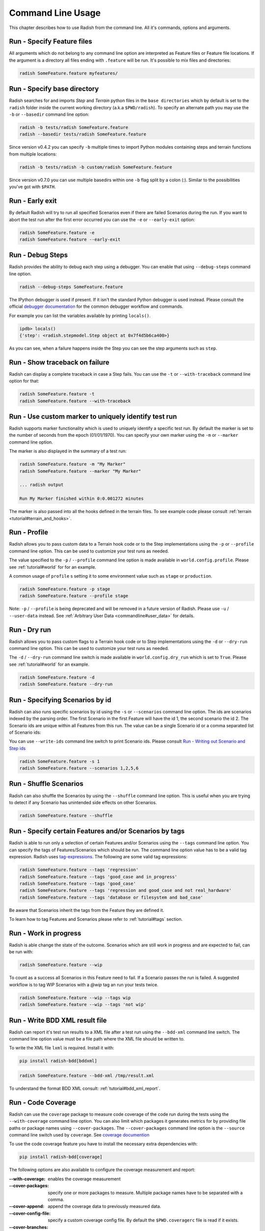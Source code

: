 Command Line Usage
==================

This chapter describes how to use Radish from the command line. All it's
commands, options and arguments.


Run - Specify Feature files
---------------------------

All arguments which do not belong to any command line option are interpreted
as Feature files or Feature file locations. If the argument is a directory all
files ending with ``.feature`` will be run. It's possible to mix files and
directories:

.. code:: bash

  radish SomeFeature.feature myfeatures/


Run - Specify base directory
----------------------------

Radish searches for and imports *Step* and *Terrain* python files in the
``base directories`` which by default is set to the ``radish`` folder inside the
current working directory (a.k.a ``$PWD/radish``). To specify an alternate path
you may use the ``-b`` or ``--basedir`` command line option:

.. code:: bash

  radish -b tests/radish SomeFeature.feature
  radish --basedir tests/radish SomeFeature.feature

Since version v0.4.2 you can specify ``-b`` multiple times to import Python modules
containing steps and terrain functions from multiple locations:

.. code:: bash

    radish -b tests/radish -b custom/radish SomeFeature.feature

Since version v0.7.0 you can use multiple basedirs within one ``-b`` flag split
by a colon (:). Similar to the possibilities you've got with ``$PATH``.


Run - Early exit
----------------

By default Radish will try to run all specified Scenarios even if there are
failed Scenarios during the run. If you want to abort the test run after the
first error occurred you can use the ``-e`` or ``--early-exit`` option:

.. code:: bash

  radish SomeFeature.feature -e
  radish SomeFeature.feature --early-exit


Run - Debug Steps
-----------------

Radish provides the ability to debug each step using a debugger. You can
enable that using ``--debug-steps`` command line option.

.. code:: bash

  radish --debug-steps SomeFeature.feature

The IPython debugger is used if present. If it isn't the standard Python debugger
is used instead. Please consult the official
`debugger documentation <https://docs.python.org/3/library/pdb.html>`_ for
the common debugger workflow and commands.

For example you can list the variables available by printing ``locals()``.

.. code:: python

    ipdb> locals()
    {'step': <radish.stepmodel.Step object at 0x7f4d5b6ca400>}

As you can see, when a failure happens inside the Step you can see the step
arguments such as ``step``.


Run - Show traceback on failure
-------------------------------

Radish can display a complete traceback in case a Step fails.
You can use the ``-t`` or ``--with-traceback`` command line option for that:

.. code:: bash

  radish SomeFeature.feature -t
  radish SomeFeature.feature --with-traceback


Run - Use custom marker to uniquely identify test run
-----------------------------------------------------

Radish supports marker functionality which is used to uniquely identify a
specific test run. By default the marker is set to the number of seconds from
the epoch (01/01/1970). You can specify your own marker using the ``-m`` or
``--marker`` command line option.

The marker is also displayed in the summary of a test run:

.. code:: bash

  radish SomeFeature.feature -m "My Marker"
  radish SomeFeature.feature --marker "My Marker"

  ... radish output

  Run My Marker finished within 0:0.001272 minutes

The marker is also passed into all the hooks defined in the terrain files.
To see example code please consult :ref:`terrain <tutorial#terrain_and_hooks>`.


Run - Profile
-------------

Radish allows you to pass custom data to a Terrain hook code or to the Step implementations
using the ``-p`` or ``--profile`` command line option. This can be used to
customize your test runs as needed.

The value specified to the ``-p`` / ``--profile`` command line option is made
available in ``world.config.profile``. Please see :ref:`tutorial#world` for
for an example.

A common usage of ``profile`` s setting it to some environment value such as
``stage`` or ``production``.

.. code:: bash

  radish SomeFeature.feature -p stage
  radish SomeFeature.feature --profile stage

Note: ``-p`` / ``--profile`` is being deprecated and will be removed in a future version of Radish. Please use ``-u`` / ``--user-data`` instead.  See :ref:`Arbitrary User Data <commandline#user_data>` for details.


Run - Dry run
-------------

Radish allows you to pass custom flags to a Terrain hook code or to Step implementations
using the ``-d`` or ``--dry-run`` command line option. This can be used to
customize your test runs as needed.

The ``-d`` / ``--dry-run`` command line switch is made available in
``world.config.dry_run`` which is set to ``True``.
Please see :ref:`tutorial#world` for an example.

.. code:: bash

  radish SomeFeature.feature -d
  radish SomeFeature.feature --dry-run

Run - Specifying Scenarios by id
--------------------------------

Radish can also runs specific scenarios by id using the ``-s`` or
``--scenarios`` command line option. The ids are scenarios indexed by the
parsing order. The first Scenario in the first Feature will have the id 1, the
second scenario the id 2. The Scenario ids are unique within all Features from
this run. The value can be a single Scenario id or a comma separated list of
Scenario ids:

You can use ``--write-ids`` command line switch to print Scenario ids.
Please consult `Run - Writing out Scenario and Step ids`_

.. code:: bash

  radish SomeFeature.feature -s 1
  radish SomeFeature.feature --scenarios 1,2,5,6


Run - Shuffle Scenarios
-----------------------

Radish can also shuffle the Scenarios by using the ``--shuffle`` command line
option. This is useful when you are trying to detect if any Scenario has
unintended side effects on other Scenarios.

.. code:: bash

  radish SomeFeature.feature --shuffle


Run - Specify certain Features and/or Scenarios by tags
-------------------------------------------------------

Radish is able to run only a selection of certain Features and/or Scenarios
using the ``--tags`` command line option.
You can specify the tags of Features/Scenarios which should be run. The command line
option value has to be a valid tag expression.
Radish uses `tag-expressions <https://github.com/timofurrer/tag-expressions>`_.
The following are some valid tag expressions:


.. code:: bash

  radish SomeFeature.feature --tags 'regression'
  radish SomeFeature.feature --tags 'good_case and in_progress'
  radish SomeFeature.feature --tags 'good_case'
  radish SomeFeature.feature --tags 'regression and good_case and not real_hardware'
  radish SomeFeature.feature --tags 'database or filesystem and bad_case'

Be aware that Scenarios inherit the tags from the Feature they are defined it.

To learn how to tag Features and Scenarios please refer to :ref:`tutorial#tags`
section.


Run - Work in progress
-------------------------------

Radish is able change the state of the outcome. Scenarios which
are still work in progress and are expected to fail, can be run with:

.. code:: bash

   radish SomeFeature.feature --wip

To count as a success all Scenarios in this Feature need to fail.
If a Scenario passes the run is failed. A suggested workflow is
to tag WIP Scenarios with a `@wip` tag an run your tests twice.

.. code:: bash

   radish SomeFeature.feature --wip --tags wip
   radish SomeFeature.feature --wip --tags 'not wip'



Run - Write BDD XML result file
-------------------------------

Radish can report it's test run results to a XML file after a test run using
the ``--bdd-xml`` command line switch. The command line option value must be
a file path where the XML file should be written to.

To write the XML file ``lxml`` is required. Install it with:

.. code:: bash

    pip install radish-bdd[bddxml]

.. code:: bash

  radish SomeFeature.feature --bdd-xml /tmp/result.xml

To understand the format BDD XML consult: :ref:`tutorial#bdd_xml_report`.


Run - Code Coverage
-------------------

Radish can use the ``coverage`` package to measure code coverage of the code run
during the tests using the ``--with-coverage`` command line option. You can also
limit which packages it generates metrics for by providing file paths or
package names using ``--cover-packages``. The ``--cover-packages`` command line option
is the ``--source`` command line switch used by ``coverage``.
See `coverage documention <https://coverage.readthedocs.io/en/latest/cmd.html#execution>`_

To use the code coverage feature you have to install the necessary extra dependencies with:

.. code:: bash

    pip install radish-bdd[coverage]

The following options are also available to configure the coverage measurement and report:

:--with-coverage:
    enables the coverage measurement
:--cover-packages:
    specify one or more packages to measure.
    Multiple package names have to be separated
    with a comma.
:--cover-append:
    append the coverage data to previously measured
    data.
:--cover-config-file:
    specify a custom coverage config file.
    By default the ``$PWD.coveragerc`` file
    is read if it exists.
:--cover-branches:
    include branch coverage into the measurement
:--cover-erase:
    erase all previously collected coverage data
:--cover-min-percentage:
    let the radish run file if the given
    coverage percentage is not reached
:--cover-html:
    generate an HTML coverage report
:--cover-xml:
    generate a XML coverage report


Run - Write Cucumber JSON file
------------------------------

Radish can report it's test run results to a Cucumber style JSON file after a
test run using the ``--cucumber-json`` command line option. The command line option
value must be a file path where the JSON file should be written to.

.. code:: bash

  radish SomeFeature.feature --cucumber-json /tmp/result.json

Documentation describing the format of the Cucumber JSON file can be found
here: https://www.relishapp.com/cucumber/cucumber/docs/formatters/json-output-formatter

Run - Write JUnit XML file
------------------------------

Radish can report it's test run results to a JUnit style XML file after a
test run using the ``--junit-xml`` command line option. The command line option
value must be a file path where the XML file should be written to.

.. code:: bash

  radish SomeFeature.feature --junit-xml /tmp/result.xml

Run - Log all features, scenarios, and steps to syslog
------------------------------------------------------

Radish provides the `--syslog` command line option which can be used to log all of your
features, scenarios, and steps to the syslog. The caveat here is this option is only
supported on systems where the Python standard library supports the system logger
(syslog). This command line option works well in UNIX and UNIX-like systems (Linux) but
will not work on Windows machines.

This can be especially useful for consolidating all of your logging data in one central
repository.

.. code:: bash

  radish SomeFeature.feature --syslog

If you are unfamiliar with the syslog feature, please consult the official `syslog
documentation <https://docs.python.org/3/library/syslog.html#module-syslog>`_.

Run - Debug code after failure
------------------------------

Radish debugging mechanisms include the ability to drop into either IPython debugger or
the Python debugger on code failures using the ``--debug-after-failure`` command
line option. Using IPython is preferred over the standard Python debugger.

If you are unfamiliar with the Python debugger please consult the official
`debugger documentation <https://docs.python.org/3/library/pdb.html>`_.

.. code:: bash

  radish SomeFeature.feature --debug-after-failure


Please consult `Run - Debug Steps`_ for debugging tips.


Run - Inspect code after failure
--------------------------------

Radish debugging mechanisms include the ability to drop into a IPython shell
upon code failures using the ``--inspect-after-failure`` command line option.

To inspect code with IPython install the necessary extra dependencies with:

.. code:: bash

    pip install radish-bdd[ipython-debugger]

.. code:: bash

  radish SomeFeature.feature --inspect-after-failure


Please consult `Run - Debug Steps`_ for debugging tips.


Run - Printing results to console
---------------------------------

Note: **Pending** state means "yet to be executed".

The Radish console output is aimed to be powerful and explicit.
It uses ANSI color codes and line 'overwriting' to format and color
the output to make it more user friendly.

The anatomy of the console output is a follows:

Executing Scenario Step sentences as well as entries in the Scenario Outline Example
and Scenario Loop tables are printed to the console first, colored in bold
yellow.

As the Scenario Steps, Scenario Outline Example entries and Scenario Loop
iterations have finished the execution the "ANSI line jump" is used to replace
the printed yellow lines with the outcome of the Step run which is colored in
bold green on success or bold red in case of failure.

Exception messages and tracebacks are printed upon failure below the failed Step,
Scenario Outline Example or Scenario Loop Iteration entry.

Radish provides several command line options to help you with console output
format.

A common use of Radish is to run it using a script or in a continuous integration
setup. Such setups usually do not support "ANSI" color codes or line jumps.
This is where the combined use of ``--no-ansi`` and ``--write-steps-once`` command
line options become handy.

The ``--no-ansi`` turns off every "ANSI" code which might make the output less readable
in a non ANSI ready environment -> like Windows or when redirecting the output to a file.
However, since doing that also disables line jumping the step runs
will be printed twice to the screen (first print is the executing step, the second is
the finished one). Without colors that double print is confusing and can be
turned off using ``--write-steps-once``.

.. code:: bash

  radish SomeFeature.feature --no-ansi
  radish SomeFeature.feature --no-ansi --write-steps-once

The ``--no-line-jump`` command line option disables the "overwriting" of the
yellow executing lines by the success or failure lines. This is helpful when
reviewing and debugging as it shows Steps first executing then finished. It also
allows for "print to console" style debugging to be used without ANSI codes
destroying them.

.. code:: bash

  radish SomeFeature.feature --no-line-jump


Run - dots output formatter
---------------------------

By default the `gherkin` output formatter is used.
This formatter prints the Features in a gherkin style.
In most of the cases that's the same as the input Feature File content.
This gherkin output formatter is rather verbose: all Features, Scenarios and Steps are printed.

You can use the `dots` output formatter with the `-f dots` command line option.
Every passed Scenario will be printed as a dot (`.`).
Other possible symbols are:

* `P` for *pending*
* `U` for *untested*
* `S` for *skipped*
* `F` for *failed*

If a Scenario has failed, the failed Step will be printed in the summary in the end:

.. code:: bash

    $ radish SomeFeature.feature -f dots

    features/SomeFeature.feature: ..FFF..

    Failures:
    features/SomeFeature.feature: Subtract numbers wrongly
        Then I expect the difference to be 3
          AttributeError: 'int' object has no attribute 'step'

    features/SomeFeature.feature: A Scenario Outline - row 0
        Then I expect the sum to be 3
          AssertionError: The expected sum 3 does not match actual sum 11

    features/SomeFeature.feature: A Scenario Outline - row 1
        Then I expect the sum to be 9
          AssertionError: The expected sum 9 does not match actual sum 17


    1 features (0 passed, 1 failed)
    7 scenarios (4 passed, 3 failed)
    20 steps (17 passed, 3 failed)
    Run 1545585467 finished within a moment


Run - Writing out Scenario and Step ids
---------------------------------------

Radish provides the `--write-ids` command line option which can be used to
enumerate Scenarios and Steps.

This can be useful for bug reporting.

.. code:: cucumber

    1. Scenario: Apple Blender
        1. Given I put couple of "apples" in a blender
        2. When I switch the blender on
        3. Then it should transform into "apple juice"

    2. Scenario: Pear Blender
        1. Given I put couple of "pears" in a blender
        2. When I switch the blender on
        3. Then it should transform into "pear juice"

It can also be useful when using the ``-s`` / ``--scenarios`` command line option
since the Scenarios are numbered in the run order.


.. _commandline#user_data:

Run - Specifying Arbitrary User Data on the command-line
--------------------------------------------------------

Radish allows you to specify arbitrary user data on the command-line as ``key=value`` pairs.
You can access the user data from your tests by accessing the ``world.config.user_data`` dictionary.

Note: All keys/values are treated as strings. If you specify the same key more than once, the last occurrence of the key will replace previous occurrences.

.. code:: bash

  radish SomeFeature.feature --user-data="my_key=1" --user-data="my_key2=my_value2" -u "my-key3=value3"


Show - Expand feature
---------------------

Radish Precondition decorated Scenarios are powerful but can be confusing to
read on the screen. For that Radish provides ``--expand`` command line option to
expand all the preconditions.

.. code:: bash

  radish show SomeFeature.feature --expand

Help Screen
-----------

Use the ``--help`` or ``-h`` option to show the following help screen:

.. code::

  Usage:
      radish show <features>
             [--expand]
             [--no-ansi]
      radish <features>...
             [-b=<basedir> | --basedir=<basedir>...]
             [-e | --early-exit]
             [--debug-steps]
             [-t | --with-traceback]
             [-m=<marker> | --marker=<marker>]
             [-p=<profile> | --profile=<profile>]
             [-d | --dry-run]
             [-s=<scenarios> | --scenarios=<scenarios>]
             [--shuffle]
             [--tags=<tags>]
             [--bdd-xml=<bddxml>]
             [--with-coverage]
             [--cover-packages=<cover_packages>]
             [--cover-append]
             [--cover-config-file=<cover_config_file>]
             [--cover-branches]
             [--cover-erase]
             [--cover-min-percentage=<cover_min_percentage>]
             [--cover-html=<cover_html_dir>]
             [--cover-xml=<cover_xml_file>]
             [--no-ansi]
             [--no-line-jump]
             [--write-steps-once]
             [--write-ids]
             [--cucumber-json=<ccjson>]
             [--junit-xml=<junitxml>]
             [--debug-after-failure]
             [--inspect-after-failure]
             [--syslog]
             [-u=<userdata> | --user-data=<userdata>...]
      radish (-h | --help)
      radish (-v | --version)

  Arguments:
      features                                    feature files to run

  Options:
      -h --help                                   show this screen
      -v --version                                show version
      -e --early-exit                             stop the run after the first failed step
      --debug-steps                               debugs each step
      -t --with-traceback                         show the Exception traceback when a step fails
      -m=<marker> --marker=<marker>               specify the marker for this run [default: time.time()]
      -p=<profile> --profile=<profile>            specify the profile which can be used in the step/hook implementation
      -b=<basedir> --basedir=<basedir>...         set base dir from where the step.py and terrain.py will be loaded. [default: $PWD/radish]
                                                  You can specify -b|--basedir multiple times. All files will be imported.
      -d --dry-run                                make dry run for the given feature files
      -s=<scenarios> --scenarios=<scenarios>      only run the specified scenarios (comma separated list)
      --shuffle                                   shuttle run order of features and scenarios
      --tags=<feature_tags>                       only run Scenarios with the given tags
      --expand                                    expand the feature file (all preconditions)
      --bdd-xml=<bddxml>                          write BDD XML result file after run
      --with-coverage                             enable code coverage
      --cover-packages=<cover_packages>           specify source code package
      --cover-append                              append coverage data to previous collected data
      --cover-config-file=<cover_config_file>     specify coverage config file [default: .coveragerc]
      --cover-branches                            include branch coverage in report
      --cover-erase                               erase previously collected coverage data
      --cover-min-percentage=<cover_min_percentage> fail if the given minimum coverage percentage is not reached
      --cover-html=<cover_html_dir>               specify a directory where to store HTML coverage report
      --cover-xml=<cover_xml_file>                specify a file where to store XML coverage report
      --no-ansi                                   print features without any ANSI sequences (like colors, line jump)
      --no-line-jump                              print features without line jumps (overwriting steps)
      --write-steps-once                          does not rewrite the steps (this option only makes sense in combination with the --no-ansi flag)
      --write-ids                                 write the feature, scenario and step id before the sentences
      --cucumber-json=<ccjson>                    write cucumber json result file after run
      --junit-xml=<junitxml>                      write JUnit XML result file after run
      --debug-after-failure                       start python debugger after failure
      --inspect-after-failure                     start python shell after failure
      --syslog                                    log all of your features, scenarios, and steps to the syslog
      -u=<userdata> | --user-data=<userdata>...   User data as 'key=value' pair. You can specify --user-data multiple times.
